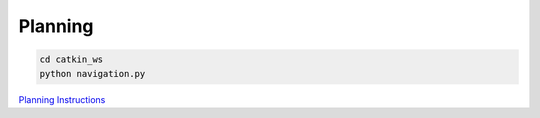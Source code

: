 Planning
======
.. code:: bash

   cd catkin_ws 
   python navigation.py
`Planning Instructions <GZJ_16782_project.pdf>`_
